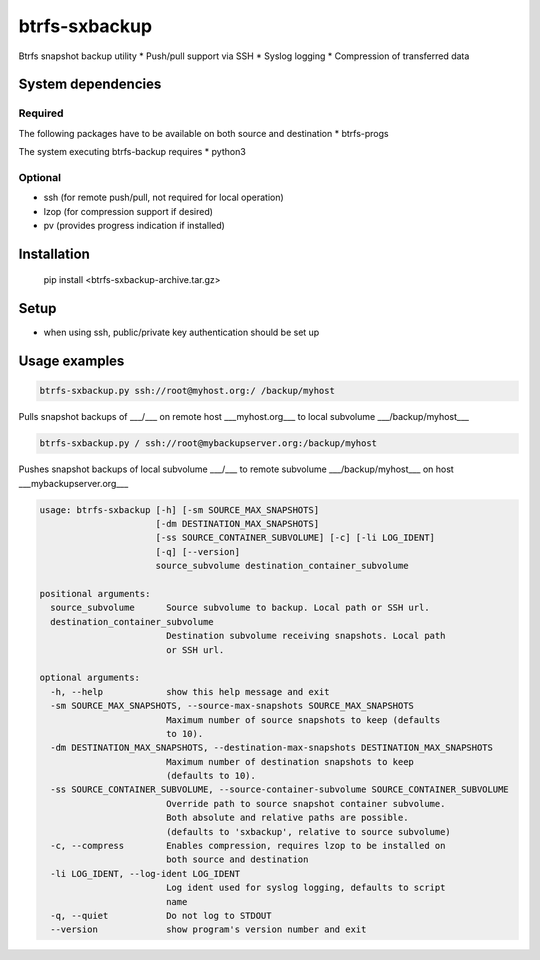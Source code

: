 btrfs-sxbackup
**************

Btrfs snapshot backup utility 
* Push/pull support via SSH
* Syslog logging
* Compression of transferred data

System dependencies
===================
Required
--------
The following packages have to be available on both source and destination
* btrfs-progs

The system executing btrfs-backup requires
* python3

Optional
--------
* ssh (for remote push/pull, not required for local operation)
* lzop (for compression support if desired)
* pv (provides progress indication if installed)

Installation
============

    pip install <btrfs-sxbackup-archive.tar.gz>

Setup
=====
* when using ssh, public/private key authentication should be set up

Usage examples
==============

.. code ::

    btrfs-sxbackup.py ssh://root@myhost.org:/ /backup/myhost

Pulls snapshot backups of ___/___ on remote host ___myhost.org___ to local subvolume ___/backup/myhost___

.. code ::

    btrfs-sxbackup.py / ssh://root@mybackupserver.org:/backup/myhost

Pushes snapshot backups of local subvolume ___/___ to remote subvolume ___/backup/myhost___ on host ___mybackupserver.org___

.. code ::

    usage: btrfs-sxbackup [-h] [-sm SOURCE_MAX_SNAPSHOTS]
                          [-dm DESTINATION_MAX_SNAPSHOTS]
                          [-ss SOURCE_CONTAINER_SUBVOLUME] [-c] [-li LOG_IDENT]
                          [-q] [--version]
                          source_subvolume destination_container_subvolume

    positional arguments:
      source_subvolume      Source subvolume to backup. Local path or SSH url.
      destination_container_subvolume
                            Destination subvolume receiving snapshots. Local path
                            or SSH url.

    optional arguments:
      -h, --help            show this help message and exit
      -sm SOURCE_MAX_SNAPSHOTS, --source-max-snapshots SOURCE_MAX_SNAPSHOTS
                            Maximum number of source snapshots to keep (defaults
                            to 10).
      -dm DESTINATION_MAX_SNAPSHOTS, --destination-max-snapshots DESTINATION_MAX_SNAPSHOTS
                            Maximum number of destination snapshots to keep
                            (defaults to 10).
      -ss SOURCE_CONTAINER_SUBVOLUME, --source-container-subvolume SOURCE_CONTAINER_SUBVOLUME
                            Override path to source snapshot container subvolume.
                            Both absolute and relative paths are possible.
                            (defaults to 'sxbackup', relative to source subvolume)
      -c, --compress        Enables compression, requires lzop to be installed on
                            both source and destination
      -li LOG_IDENT, --log-ident LOG_IDENT
                            Log ident used for syslog logging, defaults to script
                            name
      -q, --quiet           Do not log to STDOUT
      --version             show program's version number and exit
